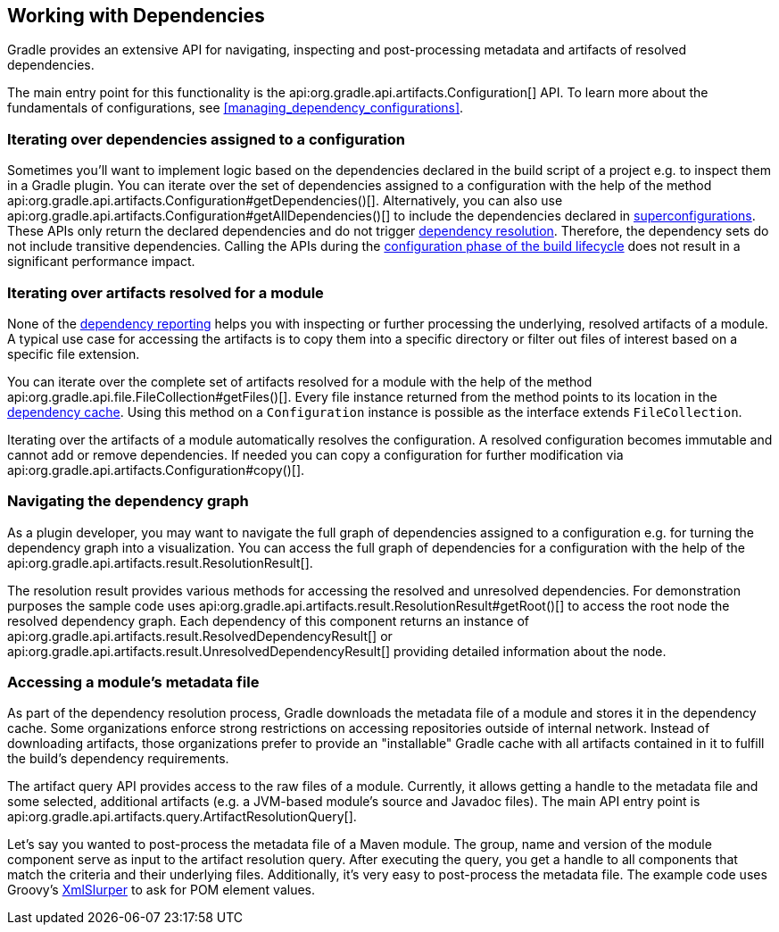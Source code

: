 // Copyright 2018 the original author or authors.
//
// Licensed under the Apache License, Version 2.0 (the "License");
// you may not use this file except in compliance with the License.
// You may obtain a copy of the License at
//
//      http://www.apache.org/licenses/LICENSE-2.0
//
// Unless required by applicable law or agreed to in writing, software
// distributed under the License is distributed on an "AS IS" BASIS,
// WITHOUT WARRANTIES OR CONDITIONS OF ANY KIND, either express or implied.
// See the License for the specific language governing permissions and
// limitations under the License.

[[working_with_dependencies]]
== Working with Dependencies

Gradle provides an extensive API for navigating, inspecting and post-processing metadata and artifacts of resolved dependencies.

The main entry point for this functionality is the api:org.gradle.api.artifacts.Configuration[] API. To learn more about the fundamentals of configurations, see <<managing_dependency_configurations>>.

=== Iterating over dependencies assigned to a configuration

Sometimes you'll want to implement logic based on the dependencies declared in the build script of a project e.g. to inspect them in a Gradle plugin. You can iterate over the set of dependencies assigned to a configuration with the help of the method api:org.gradle.api.artifacts.Configuration#getDependencies()[]. Alternatively, you can also use api:org.gradle.api.artifacts.Configuration#getAllDependencies()[] to include the dependencies declared in <<sub:inheriting_dependencies_from_other_configurations,superconfigurations>>. These APIs only return the declared dependencies and do not trigger <<sec:dependency_resolution,dependency resolution>>. Therefore, the dependency sets do not include transitive dependencies. Calling the APIs during the <<sec:build_phases,configuration phase of the build lifecycle>> does not result in a significant performance impact.

++++
<sample id="iterating-dependencies" dir="userguide/dependencyManagement/workingWithDependencies/iterateDependencies" includeLocation="true" title="Iterating over the dependencies assigned to a configuration">
    <sourcefile file="build.gradle" snippet="iteration-task" />
</sample>
++++

=== Iterating over artifacts resolved for a module

None of the <<inspecting_dependencies,dependency reporting>> helps you with inspecting or further processing the underlying, resolved artifacts of a module. A typical use case for accessing the artifacts is to copy them into a specific directory or filter out files of interest based on a specific file extension.

You can iterate over the complete set of artifacts resolved for a module with the help of the method api:org.gradle.api.file.FileCollection#getFiles()[]. Every file instance returned from the method points to its location in the <<dependency_cache,dependency cache>>. Using this method on a `Configuration` instance is possible as the interface extends `FileCollection`.

++++
<sample id="iterating-artifacts" dir="userguide/dependencyManagement/workingWithDependencies/iterateArtifacts" includeLocation="true" title="Iterating over the artifacts resolved for a module">
    <sourcefile file="build.gradle" snippet="iteration-task" />
</sample>
++++

Iterating over the artifacts of a module automatically resolves the configuration. A resolved configuration becomes immutable and cannot add or remove dependencies. If needed you can copy a configuration for further modification via api:org.gradle.api.artifacts.Configuration#copy()[].

=== Navigating the dependency graph

As a plugin developer, you may want to navigate the full graph of dependencies assigned to a configuration e.g. for turning the dependency graph into a visualization. You can access the full graph of dependencies for a configuration with the help of the api:org.gradle.api.artifacts.result.ResolutionResult[].

The resolution result provides various methods for accessing the resolved and unresolved dependencies. For demonstration purposes the sample code uses api:org.gradle.api.artifacts.result.ResolutionResult#getRoot()[] to access the root node the resolved dependency graph. Each dependency of this component returns an instance of api:org.gradle.api.artifacts.result.ResolvedDependencyResult[] or api:org.gradle.api.artifacts.result.UnresolvedDependencyResult[] providing detailed information about the node.

++++
<sample id="walking-dependency-graph" dir="userguide/dependencyManagement/workingWithDependencies/walkGraph" includeLocation="true" title="Walking the resolved and unresolved dependencies of a configuration">
    <sourcefile file="build.gradle" snippet="walk-task" />
</sample>
++++

=== Accessing a module’s metadata file

As part of the dependency resolution process, Gradle downloads the metadata file of a module and stores it in the dependency cache. Some organizations enforce strong restrictions on accessing repositories outside of internal network. Instead of downloading artifacts, those organizations prefer to provide an "installable" Gradle cache with all artifacts contained in it to fulfill the build's dependency requirements.

The artifact query API provides access to the raw files of a module. Currently, it allows getting a handle to the metadata file and some selected, additional artifacts (e.g. a JVM-based module's source and Javadoc files). The main API entry point is api:org.gradle.api.artifacts.query.ArtifactResolutionQuery[].

Let's say you wanted to post-process the metadata file of a Maven module. The group, name and version of the module component serve as input to the artifact resolution query. After executing the query, you get a handle to all components that match the criteria and their underlying files. Additionally, it's very easy to post-process the metadata file. The example code uses Groovy's link:http://docs.groovy-lang.org/latest/html/api/groovy/util/XmlSlurper.html[XmlSlurper] to ask for POM element values.

++++
<sample id="accessingMetadataArtifact" dir="userguide/dependencyManagement/workingWithDependencies/accessMetadataArtifact" includeLocation="true" title="Accessing a Maven module's metadata artifact">
    <sourcefile file="build.gradle" snippet="accessing-metadata-artifact" />
</sample>
++++
